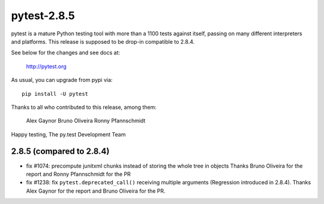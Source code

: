 pytest-2.8.5
============

pytest is a mature Python testing tool with more than a 1100 tests
against itself, passing on many different interpreters and platforms.
This release is supposed to be drop-in compatible to 2.8.4.

See below for the changes and see docs at:

    http://pytest.org

As usual, you can upgrade from pypi via::

    pip install -U pytest

Thanks to all who contributed to this release, among them:

  Alex Gaynor
  Bruno Oliveira
  Ronny Pfannschmidt

Happy testing,
The py.test Development Team


2.8.5 (compared to 2.8.4)
-----------------------------

- fix #1074: precompute junitxml chunks instead of storing the whole tree in objects
  Thanks Bruno Oliveira for the report and Ronny Pfannschmidt for the PR

- fix #1238: fix ``pytest.deprecated_call()`` receiving multiple arguments
  (Regression introduced in 2.8.4). Thanks Alex Gaynor for the report and
  Bruno Oliveira for the PR.
